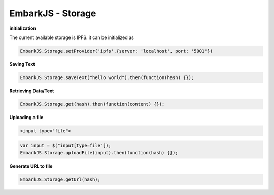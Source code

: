 EmbarkJS - Storage
==================

**initialization**

The current available storage is IPFS. it can be initialized as

.. code:: javascript

      EmbarkJS.Storage.setProvider('ipfs',{server: 'localhost', port: '5001'})

**Saving Text**

.. code:: javascript

      EmbarkJS.Storage.saveText("hello world").then(function(hash) {});

**Retrieving Data/Text**

.. code:: javascript

      EmbarkJS.Storage.get(hash).then(function(content) {});

**Uploading a file**

.. code:: html

      <input type="file">

.. code:: javascript

      var input = $("input[type=file"]);
      EmbarkJS.Storage.uploadFile(input).then(function(hash) {});

**Generate URL to file**

.. code:: javascript

      EmbarkJS.Storage.getUrl(hash);
